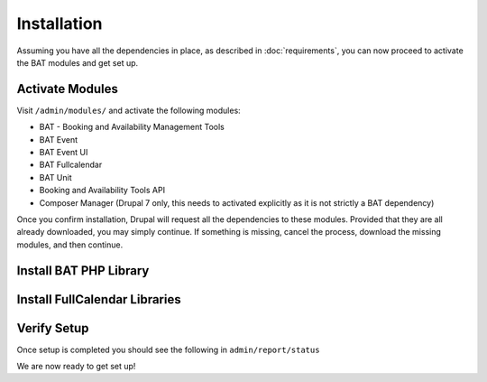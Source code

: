 .. _bat_drupal_installation:

Installation
************
Assuming you have all the dependencies in place, as described in :doc:`requirements`, you can now proceed to activate the BAT modules and get set up.

Activate Modules
-----------------
Visit ``/admin/modules/`` and activate the following modules:

* BAT - Booking and Availability Management Tools
* BAT Event
* BAT Event UI
* BAT Fullcalendar
* BAT Unit
* Booking and Availability Tools API
* Composer Manager (Drupal 7 only, this needs to activated explicitly as it is not strictly a BAT dependency)

Once you confirm installation, Drupal will request all the dependencies to these modules. Provided that they are all already downloaded, you may simply continue. If something is missing, cancel the process, download the missing modules, and then continue.

Install BAT PHP Library
-----------------------

.. tabs::

    .. group-tab:: 8.x

        When BAT is installed with Composer, the BAT PHP library will automatically be installed in the ``/vendor/roomify/bat`` directory. See `Using Composer with Drupal <https://www.drupal.org/docs/develop/using-composer/using-composer-with-drupal>`_ for more information.

    .. group-tab:: 7.x

        Provided that you are using Composer Manager, X Autoload, and have Composer, you should now have a composer.json file written in ``/sites/default/files/composer``. You can change this location and where the PHP Library will be downloaded by visiting ``admin/config/system/composer-manager/settings`` and setting the Vendor Directory to a location of your choosing.

        Now, visit ``/sites/default/files/composer`` on the command line and run ``composer install`` (this assumes that you have already set up Composer for your development environment - if not follow the `information here <https://www.drupal.org/project/composer_manager>`_)

Install FullCalendar Libraries
------------------------------------

.. tabs::

    .. group-tab:: 8.x

        The Drupal 8 version of BAT loads the fullcalendar libraries via a CDN. To use site-local copies, do the following:

        #. Download the correct FullCalendar version (`Check here for the current D8-compatible version of FullCalendar <http://cgit.drupalcode.org/bat/tree/test/project.make?h=8.x-1.x#n27>`_ and unpack in ``/libraries/``. You should have a structure similar to ``/libraries/fullcalendar/``.
        #. Download the correct Fullcalendar Scheduler version (`Check here for the current D8-compatible version of FullCalendar Scheduler <http://cgit.drupalcode.org/bat/tree/test/project.make?h=8.x-1.x#n34>`_ and unpack in ``/libraries/``. You should have a structure similar to ``/libraries/fullcalendar-scheduler/``.

    .. group-tab:: 7.x

        #. Download the correct FullCalendar version (`Check here for the current compatible version of FullCalendar <http://cgit.drupalcode.org/bat/tree/bat.make#n28>`_ and unpack in ``sites/all/libraries/``. You should have a structure similar to ``libraries/fullcalendar/``.
        #. Download the correct Fullcalendar Scheduler version (`Check here for the current compatible version of FullCalendar Scheduler <http://cgit.drupalcode.org/bat/tree/bat.make#n36>`_ and unpack in ``sites/all/libraries/``. You should have a structure similar to ``libraries/fullcalendar-scheduler/``.
        #. Visit ``admin/config/development/jquery_update`` and ensure that the default jQuery version for your admin theme, as well as the site overall, is at least 1.10.

Verify Setup
-------------
Once setup is completed you should see the following in ``admin/report/status``

.. tabs::

    .. group-tab:: 8.x

        *  BAT PHP Library

        .. image:: images/batphp_d8.png

        *   FullCalendar

        .. image:: images/fullcalendarok_d8.png

        *   Finally, in ``admin/bat`` you should have:

        .. image:: images/batok_d8.png

    .. group-tab:: 7.x

        *  Composer Manager

        .. image:: images/composermanager.png

        *   FullCalendar

        .. image:: images/fullcalendarok.png

        *   Finally, in ``admin/bat`` you should have:

        .. image:: images/batok.png


We are now ready to get set up!
